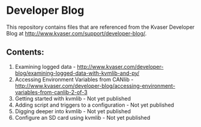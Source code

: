 * Developer Blog
This repository contains files that are referenced from the Kvaser Developer Blog at http://www.kvaser.com/support/developer-blog/.

** Contents:
1. Examining logged data - http://www.kvaser.com/developer-blog/examining-logged-data-with-kvmlib-and-py/
2. Accessing Environment Variables from CANlib - http://www.kvaser.com/developer-blog/accessing-environment-variables-from-canlib-2-of-3
3. Getting started with kvmlib - Not yet published
4. Adding script and triggers to a configuration - Not yet published
5. Digging deeper into kvmlib - Not yet published
6. Configure an SD card using kvmlib - Not yet published

